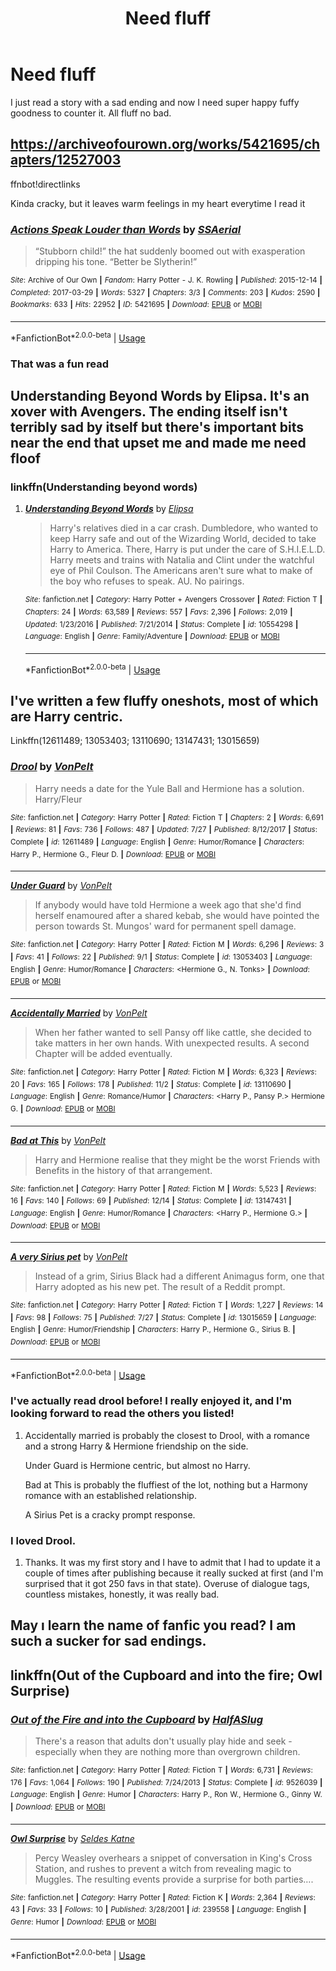 #+TITLE: Need fluff

* Need fluff
:PROPERTIES:
:Author: Kryasil
:Score: 17
:DateUnix: 1545492161.0
:DateShort: 2018-Dec-22
:END:
I just read a story with a sad ending and now I need super happy fuffy goodness to counter it. All fluff no bad.


** [[https://archiveofourown.org/works/5421695/chapters/12527003]]

ffnbot!directlinks

Kinda cracky, but it leaves warm feelings in my heart everytime I read it
:PROPERTIES:
:Author: IlliterateJanitor
:Score: 6
:DateUnix: 1545501558.0
:DateShort: 2018-Dec-22
:END:

*** [[https://archiveofourown.org/works/5421695][*/Actions Speak Louder than Words/*]] by [[https://www.archiveofourown.org/users/SSAerial/pseuds/SSAerial][/SSAerial/]]

#+begin_quote
  “Stubborn child!” the hat suddenly boomed out with exasperation dripping his tone. “Better be Slytherin!”
#+end_quote

^{/Site/:} ^{Archive} ^{of} ^{Our} ^{Own} ^{*|*} ^{/Fandom/:} ^{Harry} ^{Potter} ^{-} ^{J.} ^{K.} ^{Rowling} ^{*|*} ^{/Published/:} ^{2015-12-14} ^{*|*} ^{/Completed/:} ^{2017-03-29} ^{*|*} ^{/Words/:} ^{5327} ^{*|*} ^{/Chapters/:} ^{3/3} ^{*|*} ^{/Comments/:} ^{203} ^{*|*} ^{/Kudos/:} ^{2590} ^{*|*} ^{/Bookmarks/:} ^{633} ^{*|*} ^{/Hits/:} ^{22952} ^{*|*} ^{/ID/:} ^{5421695} ^{*|*} ^{/Download/:} ^{[[https://archiveofourown.org/downloads/SS/SSAerial/5421695/Actions%20Speak%20Louder%20than.epub?updated_at=1537140377][EPUB]]} ^{or} ^{[[https://archiveofourown.org/downloads/SS/SSAerial/5421695/Actions%20Speak%20Louder%20than.mobi?updated_at=1537140377][MOBI]]}

--------------

*FanfictionBot*^{2.0.0-beta} | [[https://github.com/tusing/reddit-ffn-bot/wiki/Usage][Usage]]
:PROPERTIES:
:Author: FanfictionBot
:Score: 1
:DateUnix: 1545501604.0
:DateShort: 2018-Dec-22
:END:


*** That was a fun read
:PROPERTIES:
:Author: Namzeh011
:Score: 1
:DateUnix: 1545503171.0
:DateShort: 2018-Dec-22
:END:


** Understanding Beyond Words by Elipsa. It's an xover with Avengers. The ending itself isn't terribly sad by itself but there's important bits near the end that upset me and made me need floof
:PROPERTIES:
:Author: Kryasil
:Score: 3
:DateUnix: 1545510115.0
:DateShort: 2018-Dec-22
:END:

*** linkffn(Understanding beyond words)
:PROPERTIES:
:Author: Namzeh011
:Score: 1
:DateUnix: 1545515928.0
:DateShort: 2018-Dec-23
:END:

**** [[https://www.fanfiction.net/s/10554298/1/][*/Understanding Beyond Words/*]] by [[https://www.fanfiction.net/u/3237143/Elipsa][/Elipsa/]]

#+begin_quote
  Harry's relatives died in a car crash. Dumbledore, who wanted to keep Harry safe and out of the Wizarding World, decided to take Harry to America. There, Harry is put under the care of S.H.I.E.L.D. Harry meets and trains with Natalia and Clint under the watchful eye of Phil Coulson. The Americans aren't sure what to make of the boy who refuses to speak. AU. No pairings.
#+end_quote

^{/Site/:} ^{fanfiction.net} ^{*|*} ^{/Category/:} ^{Harry} ^{Potter} ^{+} ^{Avengers} ^{Crossover} ^{*|*} ^{/Rated/:} ^{Fiction} ^{T} ^{*|*} ^{/Chapters/:} ^{24} ^{*|*} ^{/Words/:} ^{63,589} ^{*|*} ^{/Reviews/:} ^{557} ^{*|*} ^{/Favs/:} ^{2,396} ^{*|*} ^{/Follows/:} ^{2,019} ^{*|*} ^{/Updated/:} ^{1/23/2016} ^{*|*} ^{/Published/:} ^{7/21/2014} ^{*|*} ^{/Status/:} ^{Complete} ^{*|*} ^{/id/:} ^{10554298} ^{*|*} ^{/Language/:} ^{English} ^{*|*} ^{/Genre/:} ^{Family/Adventure} ^{*|*} ^{/Download/:} ^{[[http://www.ff2ebook.com/old/ffn-bot/index.php?id=10554298&source=ff&filetype=epub][EPUB]]} ^{or} ^{[[http://www.ff2ebook.com/old/ffn-bot/index.php?id=10554298&source=ff&filetype=mobi][MOBI]]}

--------------

*FanfictionBot*^{2.0.0-beta} | [[https://github.com/tusing/reddit-ffn-bot/wiki/Usage][Usage]]
:PROPERTIES:
:Author: FanfictionBot
:Score: 1
:DateUnix: 1545516010.0
:DateShort: 2018-Dec-23
:END:


** I've written a few fluffy oneshots, most of which are Harry centric.

Linkffn(12611489; 13053403; 13110690; 13147431; 13015659)
:PROPERTIES:
:Author: Hellstrike
:Score: 2
:DateUnix: 1545497136.0
:DateShort: 2018-Dec-22
:END:

*** [[https://www.fanfiction.net/s/12611489/1/][*/Drool/*]] by [[https://www.fanfiction.net/u/8266516/VonPelt][/VonPelt/]]

#+begin_quote
  Harry needs a date for the Yule Ball and Hermione has a solution. Harry/Fleur
#+end_quote

^{/Site/:} ^{fanfiction.net} ^{*|*} ^{/Category/:} ^{Harry} ^{Potter} ^{*|*} ^{/Rated/:} ^{Fiction} ^{T} ^{*|*} ^{/Chapters/:} ^{2} ^{*|*} ^{/Words/:} ^{6,691} ^{*|*} ^{/Reviews/:} ^{81} ^{*|*} ^{/Favs/:} ^{736} ^{*|*} ^{/Follows/:} ^{487} ^{*|*} ^{/Updated/:} ^{7/27} ^{*|*} ^{/Published/:} ^{8/12/2017} ^{*|*} ^{/Status/:} ^{Complete} ^{*|*} ^{/id/:} ^{12611489} ^{*|*} ^{/Language/:} ^{English} ^{*|*} ^{/Genre/:} ^{Humor/Romance} ^{*|*} ^{/Characters/:} ^{Harry} ^{P.,} ^{Hermione} ^{G.,} ^{Fleur} ^{D.} ^{*|*} ^{/Download/:} ^{[[http://www.ff2ebook.com/old/ffn-bot/index.php?id=12611489&source=ff&filetype=epub][EPUB]]} ^{or} ^{[[http://www.ff2ebook.com/old/ffn-bot/index.php?id=12611489&source=ff&filetype=mobi][MOBI]]}

--------------

[[https://www.fanfiction.net/s/13053403/1/][*/Under Guard/*]] by [[https://www.fanfiction.net/u/8266516/VonPelt][/VonPelt/]]

#+begin_quote
  If anybody would have told Hermione a week ago that she'd find herself enamoured after a shared kebab, she would have pointed the person towards St. Mungos' ward for permanent spell damage.
#+end_quote

^{/Site/:} ^{fanfiction.net} ^{*|*} ^{/Category/:} ^{Harry} ^{Potter} ^{*|*} ^{/Rated/:} ^{Fiction} ^{M} ^{*|*} ^{/Words/:} ^{6,296} ^{*|*} ^{/Reviews/:} ^{3} ^{*|*} ^{/Favs/:} ^{41} ^{*|*} ^{/Follows/:} ^{22} ^{*|*} ^{/Published/:} ^{9/1} ^{*|*} ^{/Status/:} ^{Complete} ^{*|*} ^{/id/:} ^{13053403} ^{*|*} ^{/Language/:} ^{English} ^{*|*} ^{/Genre/:} ^{Humor/Romance} ^{*|*} ^{/Characters/:} ^{<Hermione} ^{G.,} ^{N.} ^{Tonks>} ^{*|*} ^{/Download/:} ^{[[http://www.ff2ebook.com/old/ffn-bot/index.php?id=13053403&source=ff&filetype=epub][EPUB]]} ^{or} ^{[[http://www.ff2ebook.com/old/ffn-bot/index.php?id=13053403&source=ff&filetype=mobi][MOBI]]}

--------------

[[https://www.fanfiction.net/s/13110690/1/][*/Accidentally Married/*]] by [[https://www.fanfiction.net/u/8266516/VonPelt][/VonPelt/]]

#+begin_quote
  When her father wanted to sell Pansy off like cattle, she decided to take matters in her own hands. With unexpected results. A second Chapter will be added eventually.
#+end_quote

^{/Site/:} ^{fanfiction.net} ^{*|*} ^{/Category/:} ^{Harry} ^{Potter} ^{*|*} ^{/Rated/:} ^{Fiction} ^{M} ^{*|*} ^{/Words/:} ^{6,323} ^{*|*} ^{/Reviews/:} ^{20} ^{*|*} ^{/Favs/:} ^{165} ^{*|*} ^{/Follows/:} ^{178} ^{*|*} ^{/Published/:} ^{11/2} ^{*|*} ^{/Status/:} ^{Complete} ^{*|*} ^{/id/:} ^{13110690} ^{*|*} ^{/Language/:} ^{English} ^{*|*} ^{/Genre/:} ^{Romance/Humor} ^{*|*} ^{/Characters/:} ^{<Harry} ^{P.,} ^{Pansy} ^{P.>} ^{Hermione} ^{G.} ^{*|*} ^{/Download/:} ^{[[http://www.ff2ebook.com/old/ffn-bot/index.php?id=13110690&source=ff&filetype=epub][EPUB]]} ^{or} ^{[[http://www.ff2ebook.com/old/ffn-bot/index.php?id=13110690&source=ff&filetype=mobi][MOBI]]}

--------------

[[https://www.fanfiction.net/s/13147431/1/][*/Bad at This/*]] by [[https://www.fanfiction.net/u/8266516/VonPelt][/VonPelt/]]

#+begin_quote
  Harry and Hermione realise that they might be the worst Friends with Benefits in the history of that arrangement.
#+end_quote

^{/Site/:} ^{fanfiction.net} ^{*|*} ^{/Category/:} ^{Harry} ^{Potter} ^{*|*} ^{/Rated/:} ^{Fiction} ^{M} ^{*|*} ^{/Words/:} ^{5,523} ^{*|*} ^{/Reviews/:} ^{16} ^{*|*} ^{/Favs/:} ^{140} ^{*|*} ^{/Follows/:} ^{69} ^{*|*} ^{/Published/:} ^{12/14} ^{*|*} ^{/Status/:} ^{Complete} ^{*|*} ^{/id/:} ^{13147431} ^{*|*} ^{/Language/:} ^{English} ^{*|*} ^{/Genre/:} ^{Humor/Romance} ^{*|*} ^{/Characters/:} ^{<Harry} ^{P.,} ^{Hermione} ^{G.>} ^{*|*} ^{/Download/:} ^{[[http://www.ff2ebook.com/old/ffn-bot/index.php?id=13147431&source=ff&filetype=epub][EPUB]]} ^{or} ^{[[http://www.ff2ebook.com/old/ffn-bot/index.php?id=13147431&source=ff&filetype=mobi][MOBI]]}

--------------

[[https://www.fanfiction.net/s/13015659/1/][*/A very Sirius pet/*]] by [[https://www.fanfiction.net/u/8266516/VonPelt][/VonPelt/]]

#+begin_quote
  Instead of a grim, Sirius Black had a different Animagus form, one that Harry adopted as his new pet. The result of a Reddit prompt.
#+end_quote

^{/Site/:} ^{fanfiction.net} ^{*|*} ^{/Category/:} ^{Harry} ^{Potter} ^{*|*} ^{/Rated/:} ^{Fiction} ^{T} ^{*|*} ^{/Words/:} ^{1,227} ^{*|*} ^{/Reviews/:} ^{14} ^{*|*} ^{/Favs/:} ^{98} ^{*|*} ^{/Follows/:} ^{75} ^{*|*} ^{/Published/:} ^{7/27} ^{*|*} ^{/Status/:} ^{Complete} ^{*|*} ^{/id/:} ^{13015659} ^{*|*} ^{/Language/:} ^{English} ^{*|*} ^{/Genre/:} ^{Humor/Friendship} ^{*|*} ^{/Characters/:} ^{Harry} ^{P.,} ^{Hermione} ^{G.,} ^{Sirius} ^{B.} ^{*|*} ^{/Download/:} ^{[[http://www.ff2ebook.com/old/ffn-bot/index.php?id=13015659&source=ff&filetype=epub][EPUB]]} ^{or} ^{[[http://www.ff2ebook.com/old/ffn-bot/index.php?id=13015659&source=ff&filetype=mobi][MOBI]]}

--------------

*FanfictionBot*^{2.0.0-beta} | [[https://github.com/tusing/reddit-ffn-bot/wiki/Usage][Usage]]
:PROPERTIES:
:Author: FanfictionBot
:Score: 3
:DateUnix: 1545497153.0
:DateShort: 2018-Dec-22
:END:


*** I've actually read drool before! I really enjoyed it, and I'm looking forward to read the others you listed!
:PROPERTIES:
:Author: Kryasil
:Score: 2
:DateUnix: 1545499348.0
:DateShort: 2018-Dec-22
:END:

**** Accidentally married is probably the closest to Drool, with a romance and a strong Harry & Hermione friendship on the side.

Under Guard is Hermione centric, but almost no Harry.

Bad at This is probably the fluffiest of the lot, nothing but a Harmony romance with an established relationship.

A Sirius Pet is a cracky prompt response.
:PROPERTIES:
:Author: Hellstrike
:Score: 1
:DateUnix: 1545501788.0
:DateShort: 2018-Dec-22
:END:


*** I loved Drool.
:PROPERTIES:
:Author: Faeriniel
:Score: 1
:DateUnix: 1545524470.0
:DateShort: 2018-Dec-23
:END:

**** Thanks. It was my first story and I have to admit that I had to update it a couple of times after publishing because it really sucked at first (and I'm surprised that it got 250 favs in that state). Overuse of dialogue tags, countless mistakes, honestly, it was really bad.
:PROPERTIES:
:Author: Hellstrike
:Score: 1
:DateUnix: 1545529291.0
:DateShort: 2018-Dec-23
:END:


** May ı learn the name of fanfic you read? I am such a sucker for sad endings.
:PROPERTIES:
:Author: Aeimnestos
:Score: 1
:DateUnix: 1545507865.0
:DateShort: 2018-Dec-22
:END:


** linkffn(Out of the Cupboard and into the fire; Owl Surprise)
:PROPERTIES:
:Author: natus92
:Score: 1
:DateUnix: 1545526818.0
:DateShort: 2018-Dec-23
:END:

*** [[https://www.fanfiction.net/s/9526039/1/][*/Out of the Fire and into the Cupboard/*]] by [[https://www.fanfiction.net/u/3955920/HalfASlug][/HalfASlug/]]

#+begin_quote
  There's a reason that adults don't usually play hide and seek - especially when they are nothing more than overgrown children.
#+end_quote

^{/Site/:} ^{fanfiction.net} ^{*|*} ^{/Category/:} ^{Harry} ^{Potter} ^{*|*} ^{/Rated/:} ^{Fiction} ^{T} ^{*|*} ^{/Words/:} ^{6,731} ^{*|*} ^{/Reviews/:} ^{176} ^{*|*} ^{/Favs/:} ^{1,064} ^{*|*} ^{/Follows/:} ^{190} ^{*|*} ^{/Published/:} ^{7/24/2013} ^{*|*} ^{/Status/:} ^{Complete} ^{*|*} ^{/id/:} ^{9526039} ^{*|*} ^{/Language/:} ^{English} ^{*|*} ^{/Genre/:} ^{Humor} ^{*|*} ^{/Characters/:} ^{Harry} ^{P.,} ^{Ron} ^{W.,} ^{Hermione} ^{G.,} ^{Ginny} ^{W.} ^{*|*} ^{/Download/:} ^{[[http://www.ff2ebook.com/old/ffn-bot/index.php?id=9526039&source=ff&filetype=epub][EPUB]]} ^{or} ^{[[http://www.ff2ebook.com/old/ffn-bot/index.php?id=9526039&source=ff&filetype=mobi][MOBI]]}

--------------

[[https://www.fanfiction.net/s/239558/1/][*/Owl Surprise/*]] by [[https://www.fanfiction.net/u/53510/Seldes-Katne][/Seldes Katne/]]

#+begin_quote
  Percy Weasley overhears a snippet of conversation in King's Cross Station, and rushes to prevent a witch from revealing magic to Muggles. The resulting events provide a surprise for both parties....
#+end_quote

^{/Site/:} ^{fanfiction.net} ^{*|*} ^{/Category/:} ^{Harry} ^{Potter} ^{*|*} ^{/Rated/:} ^{Fiction} ^{K} ^{*|*} ^{/Words/:} ^{2,364} ^{*|*} ^{/Reviews/:} ^{43} ^{*|*} ^{/Favs/:} ^{33} ^{*|*} ^{/Follows/:} ^{10} ^{*|*} ^{/Published/:} ^{3/28/2001} ^{*|*} ^{/id/:} ^{239558} ^{*|*} ^{/Language/:} ^{English} ^{*|*} ^{/Genre/:} ^{Humor} ^{*|*} ^{/Download/:} ^{[[http://www.ff2ebook.com/old/ffn-bot/index.php?id=239558&source=ff&filetype=epub][EPUB]]} ^{or} ^{[[http://www.ff2ebook.com/old/ffn-bot/index.php?id=239558&source=ff&filetype=mobi][MOBI]]}

--------------

*FanfictionBot*^{2.0.0-beta} | [[https://github.com/tusing/reddit-ffn-bot/wiki/Usage][Usage]]
:PROPERTIES:
:Author: FanfictionBot
:Score: 1
:DateUnix: 1545526840.0
:DateShort: 2018-Dec-23
:END:
